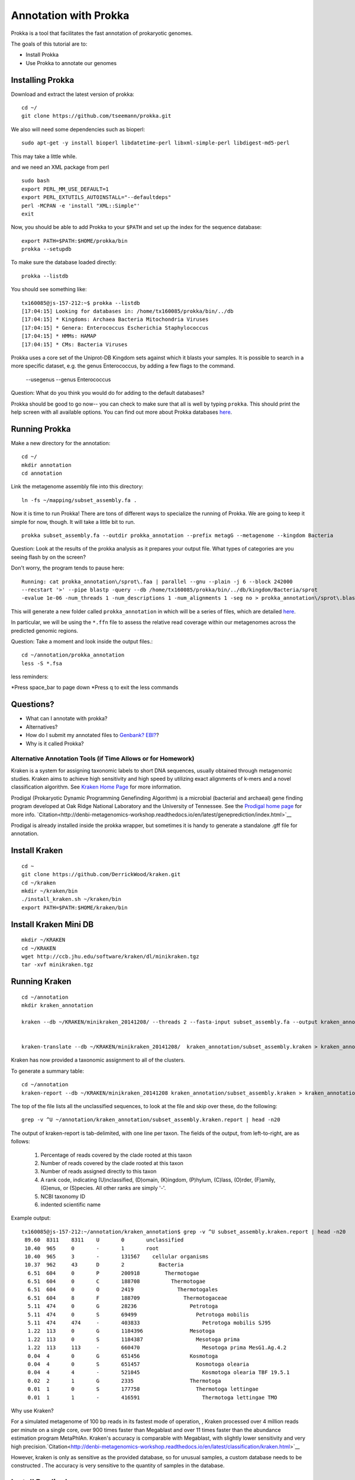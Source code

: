======================
Annotation with Prokka
======================

Prokka is a tool that facilitates the fast annotation of prokaryotic genomes.

The goals of this tutorial are to:

*  Install Prokka
*  Use Prokka to annotate our genomes

Installing Prokka
=================

Download and extract the latest version of prokka:
::
   
    cd ~/
    git clone https://github.com/tseemann/prokka.git
    

We also will need some dependencies such as bioperl:
::
   
    sudo apt-get -y install bioperl libdatetime-perl libxml-simple-perl libdigest-md5-perl

This may take a little while.

and we need an XML package from perl
::

    sudo bash
    export PERL_MM_USE_DEFAULT=1
    export PERL_EXTUTILS_AUTOINSTALL="--defaultdeps"
    perl -MCPAN -e 'install "XML::Simple"'
    exit

Now, you should be able to add Prokka to your ``$PATH`` and set up the index for the sequence database:
::
   
    export PATH=$PATH:$HOME/prokka/bin
    prokka --setupdb

To make sure the database loaded directly::

	prokka --listdb

You should see something like::

	tx160085@js-157-212:~$ prokka --listdb
	[17:04:15] Looking for databases in: /home/tx160085/prokka/bin/../db
	[17:04:15] * Kingdoms: Archaea Bacteria Mitochondria Viruses
	[17:04:15] * Genera: Enterococcus Escherichia Staphylococcus
	[17:04:15] * HMMs: HAMAP
	[17:04:15] * CMs: Bacteria Viruses

Prokka uses a core set of the Uniprot-DB Kingdom sets against which it blasts your samples.  It is possible to search in a more specific dataset, e.g. the genus Enterococcus, by adding a few flags to the command.

		--usegenus --genus Enterococcus

Question:  What do you think you would do for adding to the default databases?

Prokka should be good to go now-- you can check to make sure that all is well by typing ``prokka``. This should print the help screen with all available options. You can find out more about Prokka databases `here <https://github.com/tseemann/prokka#Databases>`__.

Running Prokka
==============

Make a new directory for the annotation:
::
   
    cd ~/
    mkdir annotation
    cd annotation

Link the metagenome assembly file into this directory:
::

    ln -fs ~/mapping/subset_assembly.fa .

Now it is time to run Prokka! There are tons of different ways to specialize the running of Prokka. We are going to keep it simple for now, though. It will take a little bit to run.
::

    prokka subset_assembly.fa --outdir prokka_annotation --prefix metagG --metagenome --kingdom Bacteria

Question:  Look at the results of the prokka analysis as it prepares your output file.  What types of categories are you seeing flash by on the screen?

Don't worry, the program tends to pause here::

	Running: cat prokka_annotation\/sprot\.faa | parallel --gnu --plain -j 6 --block 242000 
	--recstart '>' --pipe blastp -query --db /home/tx160085/prokka/bin/../db/kingdom/Bacteria/sprot 
	-evalue 1e-06 -num_threads 1 -num_descriptions 1 -num_alignments 1 -seg no > prokka_annotation\/sprot\.blast 2> /dev/null

This will generate a new folder called ``prokka_annotation`` in which will be a series of files, which are detailed `here <https://github.com/tseemann/prokka/blob/master/README.md#output-files>`__.

In particular, we will be using the ``*.ffn`` file to assess the relative read coverage within our metagenomes across the predicted genomic regions.

Question:  Take a moment and look inside the output files.::

	cd ~/annotation/prokka_annotation
	less -S *.fsa

less reminders:

*Press space_bar to page down
*Press q to exit the less commands

Questions? 
=========

* What can I annotate with prokka?
* Alternatives?
* How do I submit my annotated files to `Genbank? EBI? <https://github.com/tseemann/prokka/blob/master/README.md#NCBI Genbank submitter>`__?
* Why is it called Prokka?

-------------------------------------------------------------
Alternative Annotation Tools (if Time Allows or for Homework)
-------------------------------------------------------------

Kraken is a system for assigning taxonomic labels to short DNA sequences, usually obtained through metagenomic studies. Kraken aims to achieve high sensitivity and high speed by utilizing exact alignments of k-mers and a novel classification algorithm.  See `Kraken Home Page <https://ccb.jhu.edu/software/kraken/>`__ for more information.

Prodigal (Prokaryotic Dynamic Programming Genefinding Algorithm) is a microbial (bacterial and archaeal) gene finding program developed at Oak Ridge National Laboratory and the University of Tennessee. See the `Prodigal home page <http://prodigal.ornl.gov>`__ for more info.
`Citation<http://denbi-metagenomics-workshop.readthedocs.io/en/latest/geneprediction/index.html>`__

Prodigal is already installed inside the prokka wrapper, but sometimes it is handy to generate a standalone .gff file for annotation.

Install Kraken
==============
::

	cd ~
	git clone https://github.com/DerrickWood/kraken.git
	cd ~/kraken
	mkdir ~/kraken/bin
	./install_kraken.sh ~/kraken/bin
	export PATH=$PATH:$HOME/kraken/bin

Install Kraken Mini DB
======================
::

	mkdir ~/KRAKEN
	cd ~/KRAKEN
	wget http://ccb.jhu.edu/software/kraken/dl/minikraken.tgz
	tar -xvf minikraken.tgz

Running Kraken
===============

::

	cd ~/annotation
	mkdir kraken_annotation

	kraken --db ~/KRAKEN/minikraken_20141208/ --threads 2 --fasta-input subset_assembly.fa --output kraken_annotation/subset_assembly.kraken

	
	kraken-translate --db ~/KRAKEN/minikraken_20141208/  kraken_annotation/subset_assembly.kraken > kraken_annotation/subset_assembly.kraken.labels

Kraken has now provided a taxonomic assignment to all of the clusters.

To generate a summary table::

	cd ~/annotation
	kraken-report --db ~/KRAKEN/minikraken_20141208 kraken_annotation/subset_assembly.kraken > kraken_annotation/subset_assembly.kraken.report

The top of the file lists all the unclassified sequences, to look at the file and skip over these, do the following::

	grep -v ^U ~/annotation/kraken_annotation/subset_assembly.kraken.report | head -n20

The output of kraken-report is tab-delimited, with one line per taxon. The fields of the output, from left-to-right, are as follows:

	1. Percentage of reads covered by the clade rooted at this taxon
	2. Number of reads covered by the clade rooted at this taxon
	3. Number of reads assigned directly to this taxon
	4. A rank code, indicating (U)nclassified, (D)omain, (K)ingdom, (P)hylum, (C)lass, (O)rder, (F)amily, (G)enus, or (S)pecies. All other ranks are simply '-'.
	5. NCBI taxonomy ID
	6. indented scientific name

Example output::

	tx160085@js-157-212:~/annotation/kraken_annotation$ grep -v ^U subset_assembly.kraken.report | head -n20
	 89.60	8311	8311	U	0	unclassified
	 10.40	965	0	-	1	root
	 10.40	965	3	-	131567	  cellular organisms
	 10.37	962	43	D	2	    Bacteria
	  6.51	604	0	P	200918	      Thermotogae
	  6.51	604	0	C	188708	        Thermotogae
	  6.51	604	0	O	2419	          Thermotogales
	  6.51	604	8	F	188709	            Thermotogaceae
	  5.11	474	0	G	28236	              Petrotoga
	  5.11	474	0	S	69499	                Petrotoga mobilis
	  5.11	474	474	-	403833	                  Petrotoga mobilis SJ95
	  1.22	113	0	G	1184396	              Mesotoga
	  1.22	113	0	S	1184387	                Mesotoga prima
	  1.22	113	113	-	660470	                  Mesotoga prima MesG1.Ag.4.2
	  0.04	4	0	G	651456	              Kosmotoga
	  0.04	4	0	S	651457	                Kosmotoga olearia
	  0.04	4	4	-	521045	                  Kosmotoga olearia TBF 19.5.1
	  0.02	2	1	G	2335	              Thermotoga
	  0.01	1	0	S	177758	                Thermotoga lettingae
	  0.01	1	1	-	416591	                  Thermotoga lettingae TMO


Why use Kraken?

For a simulated metagenome of 100 bp reads in its fastest mode of operation, , Kraken processed over 4 million reads per minute on a single core, over 900 times faster than Megablast and over 11 times faster than the abundance estimation program MetaPhlAn. Kraken's accuracy is comparable with Megablast, with slightly lower sensitivity and very high precision.`Citation<http://denbi-metagenomics-workshop.readthedocs.io/en/latest/classification/kraken.html>`__

However, kraken is only as sensitive as the provided database, so for unusual samples, a custom database needs to be constructed . The accuracy is very sensitive to the quantity of samples in the database.

Install Prodigal
=================
::

	cd ~
	wget https://github.com/hyattpd/Prodigal/releases/download/v2.6.3/prodigal.linux
	tar -xvf v2.6.3.tar.gz
	chmod 775 ~/prodigal.linux
	

Running Prodigal
=================

Using prodigal with the same set of data, we can get a list of predicted genes.

::

	cd ~/annotation
	mkdir prodigal_annotation
	~/prodigal.linux -p meta -a prodigal_annotation/subset_assembly.faa -d prodigal_annotation/subset_assembly.fna -f gff -o prodigal_annotation/subset_assembly.gff -i subset_assembly.fa



References
===========

* http://www.vicbioinformatics.com/software.prokka.shtml
* https://www.ncbi.nlm.nih.gov/pubmed/24642063
* https://github.com/tseemann/prokka/blob/master/README.md
* http://denbi-metagenomics-workshop.readthedocs.io/en/latest/classification/kraken.html
